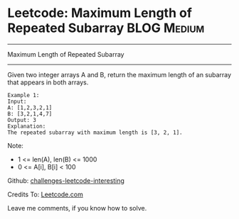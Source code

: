 * Leetcode: Maximum Length of Repeated Subarray                 :BLOG:Medium:
#+STARTUP: showeverything
#+OPTIONS: toc:nil \n:t ^:nil creator:nil d:nil
:PROPERTIES:
:type:     #misc
:END:
---------------------------------------------------------------------
Maximum Length of Repeated Subarray
---------------------------------------------------------------------
Given two integer arrays A and B, return the maximum length of an subarray that appears in both arrays.
#+BEGIN_EXAMPLE
Example 1:
Input:
A: [1,2,3,2,1]
B: [3,2,1,4,7]
Output: 3
Explanation: 
The repeated subarray with maximum length is [3, 2, 1].
#+END_EXAMPLE

Note:
- 1 <= len(A), len(B) <= 1000
- 0 <= A[i], B[i] < 100

Github: [[url-external:https://github.com/DennyZhang/challenges-leetcode-interesting/tree/master/maximum-length-of-repeated-subarray][challenges-leetcode-interesting]]

Credits To: [[url-external:https://leetcode.com/problems/maximum-length-of-repeated-subarray/description/][Leetcode.com]]

Leave me comments, if you know how to solve.

#+BEGIN_SRC python

#+END_SRC
